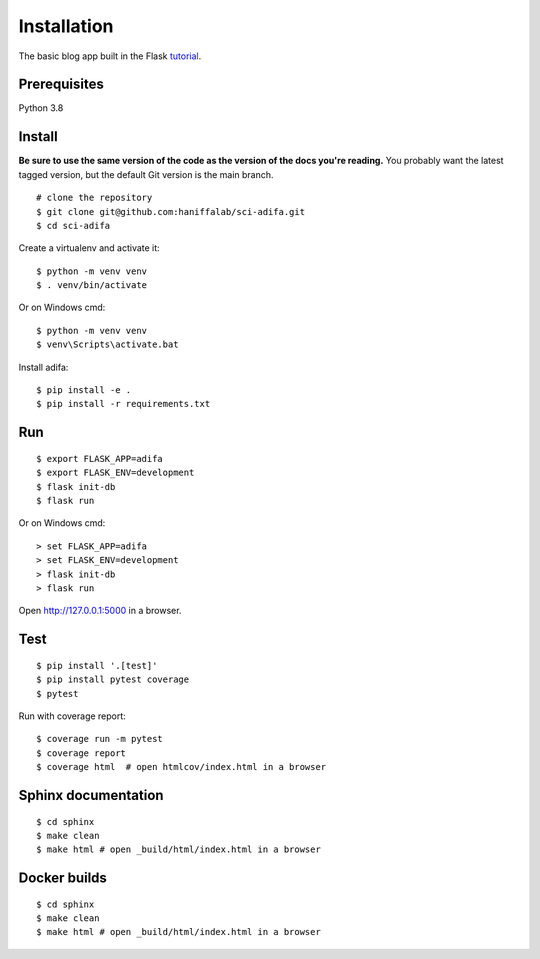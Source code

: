 Installation
============

The basic blog app built in the Flask `tutorial`_.

.. _tutorial: https://flask.palletsprojects.com/tutorial/


Prerequisites
-------------
Python 3.8

Install
-------

**Be sure to use the same version of the code as the version of the docs
you're reading.** You probably want the latest tagged version, but the
default Git version is the main branch. ::

    # clone the repository
    $ git clone git@github.com:haniffalab/sci-adifa.git
    $ cd sci-adifa

Create a virtualenv and activate it::

    $ python -m venv venv
    $ . venv/bin/activate

Or on Windows cmd::

    $ python -m venv venv
    $ venv\Scripts\activate.bat

Install adifa::

    $ pip install -e .
    $ pip install -r requirements.txt


Run
---

::

    $ export FLASK_APP=adifa
    $ export FLASK_ENV=development
    $ flask init-db
    $ flask run

Or on Windows cmd::

    > set FLASK_APP=adifa
    > set FLASK_ENV=development
    > flask init-db
    > flask run

Open http://127.0.0.1:5000 in a browser.


Test
----

::

    $ pip install '.[test]'
    $ pip install pytest coverage
    $ pytest

Run with coverage report::

    $ coverage run -m pytest
    $ coverage report
    $ coverage html  # open htmlcov/index.html in a browser

Sphinx documentation
--------------------

::

    $ cd sphinx
    $ make clean
    $ make html # open _build/html/index.html in a browser

Docker builds
--------------------

::

    $ cd sphinx
    $ make clean
    $ make html # open _build/html/index.html in a browser    
